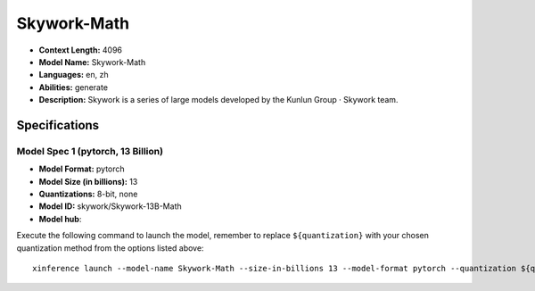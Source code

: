 .. _models_llm_skywork-math:

========================================
Skywork-Math
========================================

- **Context Length:** 4096
- **Model Name:** Skywork-Math
- **Languages:** en, zh
- **Abilities:** generate
- **Description:** Skywork is a series of large models developed by the Kunlun Group · Skywork team.

Specifications
^^^^^^^^^^^^^^


Model Spec 1 (pytorch, 13 Billion)
++++++++++++++++++++++++++++++++++++++++

- **Model Format:** pytorch
- **Model Size (in billions):** 13
- **Quantizations:** 8-bit, none
- **Model ID:** skywork/Skywork-13B-Math
- **Model hub**: 

Execute the following command to launch the model, remember to replace ``${quantization}`` with your
chosen quantization method from the options listed above::

   xinference launch --model-name Skywork-Math --size-in-billions 13 --model-format pytorch --quantization ${quantization}

